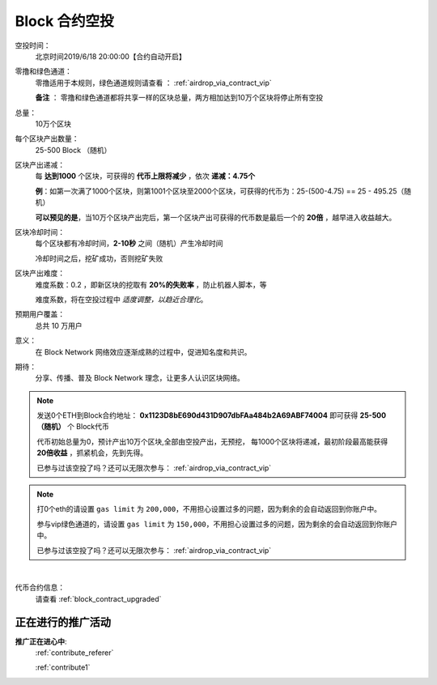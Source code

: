 .. _airdrop_via_contract:

Block 合约空投
===================================

空投时间：
   北京时间2019/6/18 20:00:00【合约自动开启】

零撸和绿色通道：
   零撸适用于本规则，绿色通道规则请查看 ： :ref:`airdrop_via_contract_vip`

   **备注** ： 零撸和绿色通道都将共享一样的区块总量，两方相加达到10万个区块将停止所有空投

总量：
   10万个区块

每个区块产出数量：
   25-500 Block （随机）

区块产出递减：
   每 **达到1000** 个区块，可获得的 **代币上限将减少** ，依次 **递减：4.75个**

   **例**：如第一次满了1000个区块，则第1001个区块至2000个区块，可获得的代币为：25-(500-4.75) == 25 - 495.25（随机）
   
   **可以预见的是**，当10万个区块产出完后，第一个区块产出可获得的代币数是最后一个的 **20倍** ，越早进入收益越大。

区块冷却时间：
   每个区块都有冷却时间，**2-10秒** 之间（随机）产生冷却时间

   冷却时间之后，挖矿成功，否则挖矿失败

区块产出难度：
   难度系数：0.2 ，即新区块的挖取有 **20%的失败率** ，防止机器人脚本，等
   
   难度系数，将在空投过程中 *适度调整，以趋近合理化*。

预期用户覆盖：
   总共 10 万用户

意义：
   在 Block Network 网络效应逐渐成熟的过程中，促进知名度和共识。

期待：
   分享、传播、普及 Block Network 理念，让更多人认识区块网络。




.. NOTE::
   发送0个ETH到Block合约地址：
   **0x1123D8bE690d431D907dbFAa484b2A69ABF74004**
   即可获得 **25-500（随机）** 个 Block代币 
   
   代币初始总量为0，预计产出10万个区块,全部由空投产出，无预挖，
   每1000个区块将递减，最初阶段最高能获得 **20倍收益** ，抓紧机会，先到先得。

   已参与过该空投了吗？还可以无限次参与： :ref:`airdrop_via_contract_vip`
   

.. NOTE::

   打0个eth的请设置 ``gas limit`` 为 ``200,000``，不用担心设置过多的问题，因为剩余的会自动返回到你账户中。
   
   参与vip绿色通道的，请设置 ``gas limit`` 为 ``150,000``，不用担心设置过多的问题，因为剩余的会自动返回到你账户中。

   已参与过该空投了吗？还可以无限次参与： :ref:`airdrop_via_contract_vip`


|
代币合约信息：
   请查看 :ref:`block_contract_upgraded`


正在进行的推广活动
---------------------------------------------

**推广正在进心中**: 
    :ref:`contribute_referer`  
    
    :ref:`contribute1`